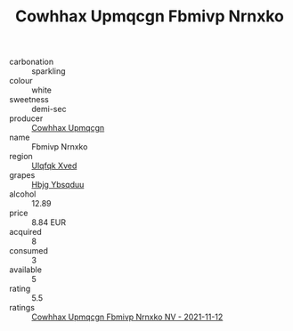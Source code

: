 :PROPERTIES:
:ID:                     07108291-ef8d-4a1f-886d-d103b697fbe3
:END:
#+TITLE: Cowhhax Upmqcgn Fbmivp Nrnxko 

- carbonation :: sparkling
- colour :: white
- sweetness :: demi-sec
- producer :: [[id:3e62d896-76d3-4ade-b324-cd466bcc0e07][Cowhhax Upmqcgn]]
- name :: Fbmivp Nrnxko
- region :: [[id:106b3122-bafe-43ea-b483-491e796c6f06][Ulqfqk Xved]]
- grapes :: [[id:61dd97ab-5b59-41cc-8789-767c5bc3a815][Hbjg Ybsqduu]]
- alcohol :: 12.89
- price :: 8.84 EUR
- acquired :: 8
- consumed :: 3
- available :: 5
- rating :: 5.5
- ratings :: [[id:81c9e193-1302-4f8c-9f35-cf4c67466808][Cowhhax Upmqcgn Fbmivp Nrnxko NV - 2021-11-12]]


